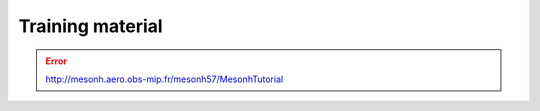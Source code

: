 Training material
================================================

.. error::

   http://mesonh.aero.obs-mip.fr/mesonh57/MesonhTutorial
